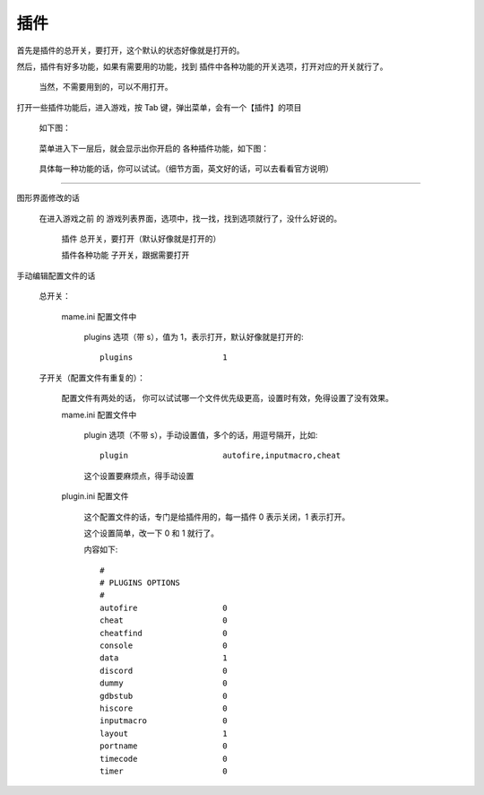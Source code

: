 =================
插件
=================

首先是插件的总开关，要打开，这个默认的状态好像就是打开的。

然后，插件有好多功能，如果有需要用的功能，找到 插件中各种功能的开关选项，打开对应的开关就行了。
	
	当然，不需要用到的，可以不用打开。

打开一些插件功能后，进入游戏，按 Tab 键，弹出菜单，会有一个【插件】的项目
	
	如下图：
	
		.. image:: images/plugins_0.png
	
	菜单进入下一层后，就会显示出你开启的 各种插件功能，如下图：
		
		.. image:: images/plugins_1.png
	
	具体每一种功能的话，你可以试试。（细节方面，英文好的话，可以去看看官方说明）

************

图形界面修改的话
	
	在进入游戏之前 的 游戏列表界面，选项中，找一找，找到选项就行了，没什么好说的。
		
		插件 总开关，要打开（默认好像就是打开的）
		
		插件各种功能 子开关，跟据需要打开


手动编辑配置文件的话
	
	总开关：
		
		mame.ini 配置文件中
			
			plugins 选项（带 s），值为 1，表示打开，默认好像就是打开的::
				
				plugins                   1
	
	子开关（配置文件有重复的）：
		
		配置文件有两处的话，
		你可以试试哪一个文件优先级更高，设置时有效，免得设置了没有效果。
		
		mame.ini 配置文件中
			
			plugin 选项（不带 s），手动设置值，多个的话，用逗号隔开，比如::
				
				plugin                    autofire,inputmacro,cheat
			
			这个设置要麻烦点，得手动设置
			
		plugin.ini 配置文件
			
			这个配置文件的话，专门是给插件用的，每一插件 0 表示关闭，1 表示打开。
			
			这个设置简单，改一下 0 和 1 就行了。
			
			内容如下::
				
				#
				# PLUGINS OPTIONS
				#
				autofire                  0
				cheat                     0
				cheatfind                 0
				console                   0
				data                      1
				discord                   0
				dummy                     0
				gdbstub                   0
				hiscore                   0
				inputmacro                0
				layout                    1
				portname                  0
				timecode                  0
				timer                     0